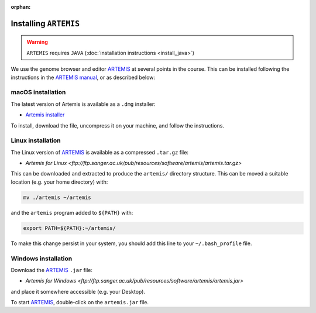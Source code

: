 :orphan:

.. ibioic_install_artemis:

======================
Installing ``ARTEMIS``
======================

.. WARNING::
    ``ARTEMIS`` requires ``JAVA`` (:doc:`installation instructions <install_java>`)

We use the genome browser and editor `ARTEMIS`_ at several points in the course. This can be
installed following the instructions in the
`ARTEMIS manual <ftp://ftp.sanger.ac.uk/pub/resources/software/artemis/artemis.pdf>`_,
or as described below:

------------------
macOS installation
------------------

The latest version of Artemis is available as a ``.dmg`` installer:

- `Artemis installer <ftp://ftp.sanger.ac.uk/pub/resources/software/artemis/artemis.dmg.gz>`_

To install, download the file, uncompress it on your machine, and follow the instructions.

------------------
Linux installation
------------------

The Linux version of `ARTEMIS`_ is available as a compressed ``.tar.gz`` file:

- `Artemis for Linux <ftp://ftp.sanger.ac.uk/pub/resources/software/artemis/artemis.tar.gz>`

This can be downloaded and extracted to produce the ``artemis/`` directory structure. This can be
moved a suitable location (e.g. your home directory) with:

.. code-block:: bash

    mv ./artemis ~/artemis

and the ``artemis`` program added to ``${PATH}`` with:

.. code-block:: bash

    export PATH=${PATH}:~/artemis/

To make this change persist in your system, you should add this line to your ``~/.bash_profile`` file.

--------------------
Windows installation
--------------------

Download the `ARTEMIS`_ ``.jar`` file:

- `Artemis for Windows <ftp://ftp.sanger.ac.uk/pub/resources/software/artemis/artemis.jar>`

and place it somewhere accessible (e.g. your Desktop).

To start `ARTEMIS`_, double-click on the ``artemis.jar`` file.



.. _ARTEMIS: http://www.sanger.ac.uk/science/tools/artemis